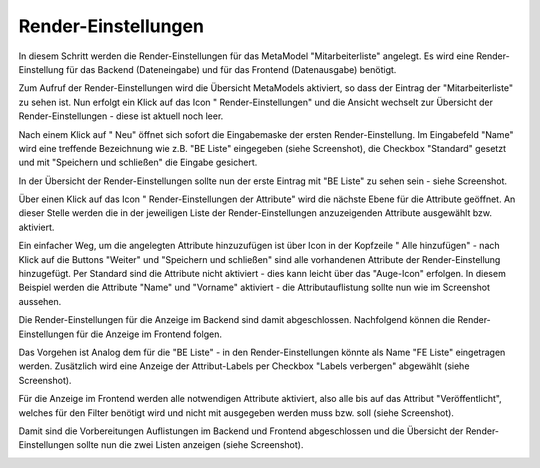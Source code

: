 .. _mm_first_rendersettings:

|img_rendersettings_32| Render-Einstellungen
============================================

In diesem Schritt werden die Render-Einstellungen für das MetaModel
"Mitarbeiterliste" angelegt. Es wird eine Render-Einstellung für das Backend
(Dateneingabe) und für das Frontend (Datenausgabe) benötigt.

Zum Aufruf der Render-Einstellungen wird die Übersicht MetaModels aktiviert,
so dass der Eintrag der "Mitarbeiterliste" zu sehen ist. Nun erfolgt ein Klick
auf das Icon "|img_rendersettings| Render-Einstellungen" und die Ansicht
wechselt zur Übersicht der Render-Einstellungen - diese ist aktuell noch leer.

Nach einem Klick auf "|img_new| Neu" öffnet sich sofort die Eingabemaske der
ersten Render-Einstellung. Im Eingabefeld "Name" wird eine treffende Bezeichnung
wie z.B. "BE Liste" eingegeben (siehe Screenshot), die Checkbox "Standard"
gesetzt und mit "Speichern und schließen" die Eingabe gesichert.

|img_rendersettings_01|

In der Übersicht der Render-Einstellungen sollte nun der erste Eintrag mit
"BE Liste" zu sehen sein - siehe Screenshot.

|img_rendersettings_02|

Über einen Klick auf das Icon "|img_rendersetting| Render-Einstellungen der Attribute"
wird die nächste Ebene für die Attribute geöffnet. An dieser Stelle werden 
die in der jeweiligen Liste der Render-Einstellungen anzuzeigenden
Attribute ausgewählt bzw. aktiviert.

Ein einfacher Weg, um die angelegten Attribute hinzuzufügen ist über Icon
in der Kopfzeile "|img_rendersettings_add| Alle hinzufügen" - nach Klick auf
die Buttons "Weiter" und "Speichern und schließen" sind alle vorhandenen
Attribute der Render-Einstellung hinzugefügt. Per Standard sind die
Attribute nicht aktiviert - dies kann leicht über das "Auge-Icon" erfolgen.
In diesem Beispiel werden die Attribute "Name" und "Vorname" aktiviert - die
Attributauflistung sollte nun wie im Screenshot aussehen.

|img_rendersettings_03|

Die Render-Einstellungen für die Anzeige im Backend sind damit abgeschlossen.
Nachfolgend können die Render-Einstellungen für die Anzeige im Frontend folgen.

Das Vorgehen ist Analog dem für die "BE Liste" - in den Render-Einstellungen
könnte als Name "FE Liste" eingetragen werden. Zusätzlich wird eine
Anzeige der Attribut-Labels per Checkbox "Labels verbergen" abgewählt (siehe
Screenshot).

|img_rendersettings_04|

Für die Anzeige im Frontend werden alle notwendigen Attribute aktiviert,
also alle bis auf das Attribut "Veröffentlicht", welches für den Filter
benötigt wird und nicht mit ausgegeben werden muss bzw. soll (siehe
Screenshot).

|img_rendersettings_05|

Damit sind die Vorbereitungen Auflistungen im Backend und Frontend abgeschlossen
und die Übersicht der Render-Einstellungen sollte nun die zwei Listen anzeigen
(siehe Screenshot).

|img_rendersettings_06|


.. |img_rendersettings_32| image:: /_img/icons/rendersettings_32.png
.. |img_rendersettings| image:: /_img/icons/rendersettings.png
.. |img_rendersetting| image:: /_img/icons/rendersetting.png
.. |img_rendersettings_add| image:: /_img/icons/rendersettings_add.png
.. |img_new| image:: /_img/icons/new.gif
.. |img_edit| image:: /_img/icons/edit.gif

.. |img_rendersettings_01| image:: /_img/screenshots/metamodel_first/rendersettings_01.png
.. |img_rendersettings_02| image:: /_img/screenshots/metamodel_first/rendersettings_02.png
.. |img_rendersettings_03| image:: /_img/screenshots/metamodel_first/rendersettings_03.png
.. |img_rendersettings_04| image:: /_img/screenshots/metamodel_first/rendersettings_04.png
.. |img_rendersettings_05| image:: /_img/screenshots/metamodel_first/rendersettings_05.png
.. |img_rendersettings_06| image:: /_img/screenshots/metamodel_first/rendersettings_06.png

